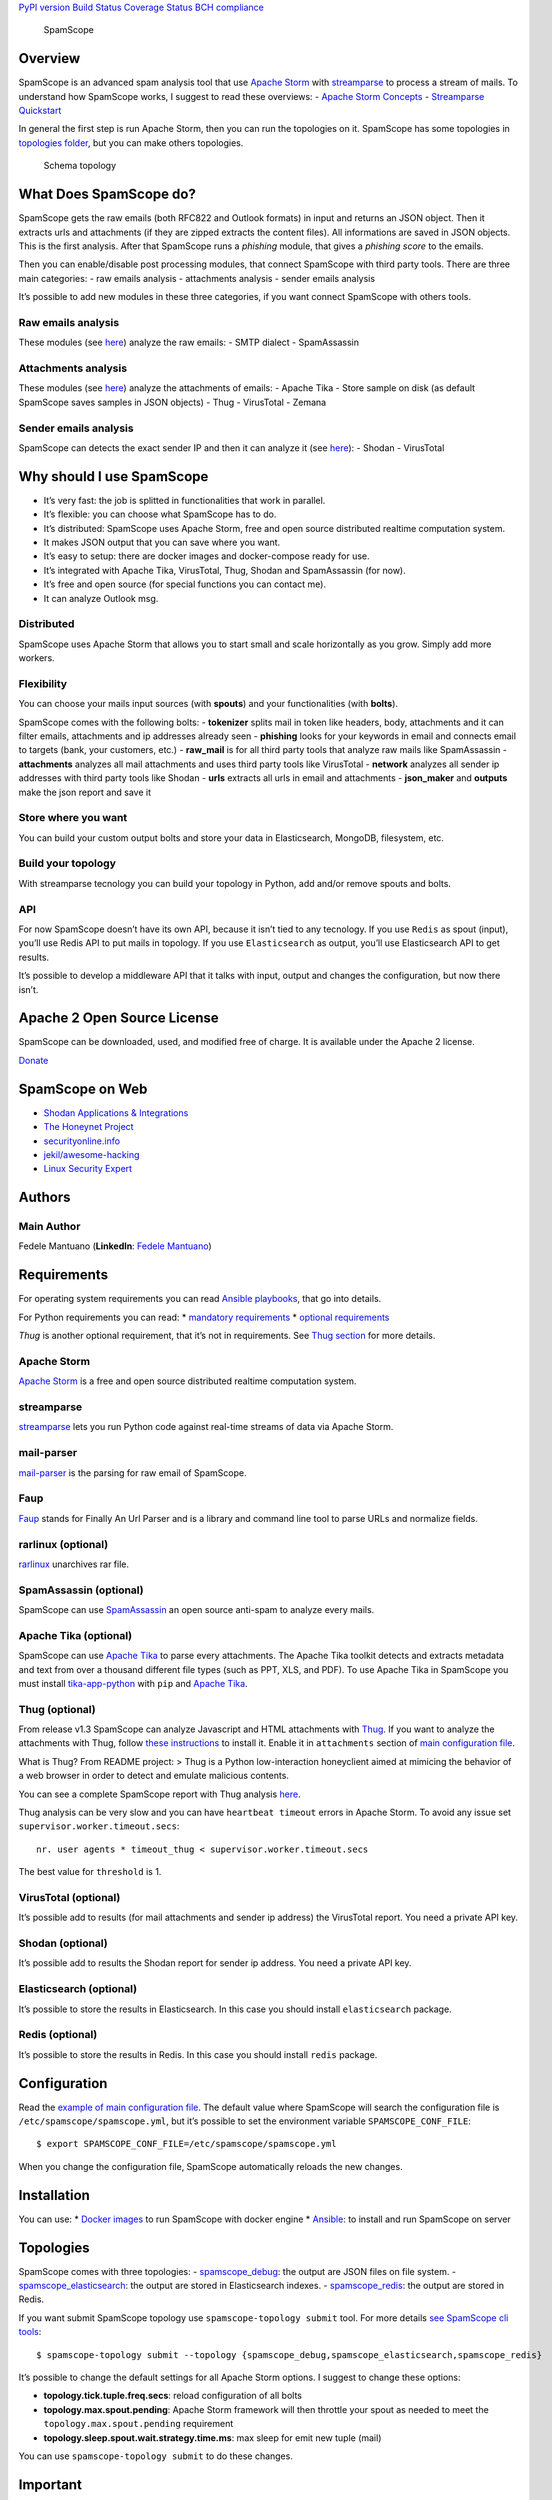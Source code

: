 `PyPI version <https://badge.fury.io/py/SpamScope>`__ `Build
Status <https://travis-ci.org/SpamScope/spamscope>`__ `Coverage
Status <https://coveralls.io/github/SpamScope/spamscope?branch=develop>`__
`BCH compliance <https://bettercodehub.com/>`__

.. figure:: https://raw.githubusercontent.com/SpamScope/spamscope/develop/docs/logo/spamscope.png
   :alt: SpamScope

   SpamScope

Overview
========

SpamScope is an advanced spam analysis tool that use `Apache
Storm <http://storm.apache.org/>`__ with
`streamparse <https://github.com/Parsely/streamparse>`__ to process a
stream of mails. To understand how SpamScope works, I suggest to read
these overviews: - `Apache Storm
Concepts <http://storm.apache.org/releases/1.2.1/Concepts.html>`__ -
`Streamparse
Quickstart <http://streamparse.readthedocs.io/en/stable/quickstart.html>`__

In general the first step is run Apache Storm, then you can run the
topologies on it. SpamScope has some topologies in `topologies
folder <./topologies/>`__, but you can make others topologies.

.. figure:: docs/images/schema_topology.png?raw=true
   :alt: Schema topology

   Schema topology

What Does SpamScope do?
=======================

SpamScope gets the raw emails (both RFC822 and Outlook formats) in input
and returns an JSON object. Then it extracts urls and attachments (if
they are zipped extracts the content files). All informations are saved
in JSON objects. This is the first analysis. After that SpamScope runs a
*phishing* module, that gives a *phishing score* to the emails.

Then you can enable/disable post processing modules, that connect
SpamScope with third party tools. There are three main categories: - raw
emails analysis - attachments analysis - sender emails analysis

It’s possible to add new modules in these three categories, if you want
connect SpamScope with others tools.

Raw emails analysis
-------------------

These modules (see `here <./src/modules/mails>`__) analyze the raw
emails: - SMTP dialect - SpamAssassin

Attachments analysis
--------------------

These modules (see `here <./src/modules/attachments>`__) analyze the
attachments of emails: - Apache Tika - Store sample on disk (as default
SpamScope saves samples in JSON objects) - Thug - VirusTotal - Zemana

Sender emails analysis
----------------------

SpamScope can detects the exact sender IP and then it can analyze it
(see `here <./src/modules/networks>`__): - Shodan - VirusTotal

Why should I use SpamScope
==========================

-  It’s very fast: the job is splitted in functionalities that work in
   parallel.
-  It’s flexible: you can choose what SpamScope has to do.
-  It’s distributed: SpamScope uses Apache Storm, free and open source
   distributed realtime computation system.
-  It makes JSON output that you can save where you want.
-  It’s easy to setup: there are docker images and docker-compose ready
   for use.
-  It’s integrated with Apache Tika, VirusTotal, Thug, Shodan and
   SpamAssassin (for now).
-  It’s free and open source (for special functions you can contact me).
-  It can analyze Outlook msg.

Distributed
-----------

SpamScope uses Apache Storm that allows you to start small and scale
horizontally as you grow. Simply add more workers.

Flexibility
-----------

You can choose your mails input sources (with **spouts**) and your
functionalities (with **bolts**).

SpamScope comes with the following bolts: - **tokenizer** splits mail in
token like headers, body, attachments and it can filter emails,
attachments and ip addresses already seen - **phishing** looks for your
keywords in email and connects email to targets (bank, your customers,
etc.) - **raw_mail** is for all third party tools that analyze raw mails
like SpamAssassin - **attachments** analyzes all mail attachments and
uses third party tools like VirusTotal - **network** analyzes all sender
ip addresses with third party tools like Shodan - **urls** extracts all
urls in email and attachments - **json_maker** and **outputs** make the
json report and save it

Store where you want
--------------------

You can build your custom output bolts and store your data in
Elasticsearch, MongoDB, filesystem, etc.

Build your topology
-------------------

With streamparse tecnology you can build your topology in Python, add
and/or remove spouts and bolts.

API
---

For now SpamScope doesn’t have its own API, because it isn’t tied to any
tecnology. If you use ``Redis`` as spout (input), you’ll use Redis API
to put mails in topology. If you use ``Elasticsearch`` as output, you’ll
use Elasticsearch API to get results.

It’s possible to develop a middleware API that it talks with input,
output and changes the configuration, but now there isn’t.

Apache 2 Open Source License
============================

SpamScope can be downloaded, used, and modified free of charge. It is
available under the Apache 2 license.

`Donate <https://www.paypal.com/cgi-bin/webscr?cmd=_s-xclick&hosted_button_id=VEPXYP745KJF2>`__

SpamScope on Web
================

-  `Shodan Applications &
   Integrations <https://developer.shodan.io/apps>`__
-  `The Honeynet Project <http://honeynet.org/node/1329>`__
-  `securityonline.info <http://securityonline.info/pcileech-direct-memory-access-dma-attack-software/>`__
-  `jekil/awesome-hacking <https://github.com/jekil/awesome-hacking>`__
-  `Linux Security
   Expert <https://linuxsecurity.expert/tools/spamscope/>`__

Authors
=======

Main Author
-----------

Fedele Mantuano (**LinkedIn**: `Fedele
Mantuano <https://www.linkedin.com/in/fmantuano/>`__)

Requirements
============

For operating system requirements you can read `Ansible
playbooks <./ansible>`__, that go into details.

For Python requirements you can read: \* `mandatory
requirements <./requirements.txt>`__ \* `optional
requirements <./requirements_optional.txt>`__

*Thug* is another optional requirement, that it’s not in requirements.
See `Thug section <#thug-optional>`__ for more details.

Apache Storm
------------

`Apache Storm <http://storm.apache.org/>`__ is a free and open source
distributed realtime computation system.

streamparse
-----------

`streamparse <https://github.com/Parsely/streamparse>`__ lets you run
Python code against real-time streams of data via Apache Storm.

mail-parser
-----------

`mail-parser <https://github.com/SpamScope/mail-parser>`__ is the
parsing for raw email of SpamScope.

Faup
----

`Faup <https://github.com/stricaud/faup>`__ stands for Finally An Url
Parser and is a library and command line tool to parse URLs and
normalize fields.

rarlinux (optional)
-------------------

`rarlinux <https://www.rarlab.com/>`__ unarchives rar file.

SpamAssassin (optional)
-----------------------

SpamScope can use `SpamAssassin <http://spamassassin.apache.org/>`__ an
open source anti-spam to analyze every mails.

Apache Tika (optional)
----------------------

SpamScope can use `Apache Tika <https://tika.apache.org/>`__ to parse
every attachments. The Apache Tika toolkit detects and extracts metadata
and text from over a thousand different file types (such as PPT, XLS,
and PDF). To use Apache Tika in SpamScope you must install
`tika-app-python <https://github.com/fedelemantuano/tika-app-python>`__
with ``pip`` and `Apache
Tika <https://tika.apache.org/download.html>`__.

Thug (optional)
---------------

From release v1.3 SpamScope can analyze Javascript and HTML attachments
with `Thug <https://github.com/buffer/thug>`__. If you want to analyze
the attachments with Thug, follow `these
instructions <http://buffer.github.io/thug/doc/build.html>`__ to install
it. Enable it in ``attachments`` section of `main configuration
file <./conf/spamscope.example.yml>`__.

What is Thug? From README project: > Thug is a Python low-interaction
honeyclient aimed at mimicing the behavior of a web browser in order to
detect and emulate malicious contents.

You can see a complete SpamScope report with Thug analysis
`here <https://goo.gl/Y4kWCv>`__.

Thug analysis can be very slow and you can have ``heartbeat timeout``
errors in Apache Storm. To avoid any issue set
``supervisor.worker.timeout.secs``:

::

   nr. user agents * timeout_thug < supervisor.worker.timeout.secs

The best value for ``threshold`` is 1.

VirusTotal (optional)
---------------------

It’s possible add to results (for mail attachments and sender ip
address) the VirusTotal report. You need a private API key.

Shodan (optional)
-----------------

It’s possible add to results the Shodan report for sender ip address.
You need a private API key.

Elasticsearch (optional)
------------------------

It’s possible to store the results in Elasticsearch. In this case you
should install ``elasticsearch`` package.

Redis (optional)
----------------

It’s possible to store the results in Redis. In this case you should
install ``redis`` package.

Configuration
=============

Read the `example of main configuration
file <./conf/spamscope.example.yml>`__. The default value where
SpamScope will search the configuration file is
``/etc/spamscope/spamscope.yml``, but it’s possible to set the
environment variable ``SPAMSCOPE_CONF_FILE``:

::

   $ export SPAMSCOPE_CONF_FILE=/etc/spamscope/spamscope.yml

When you change the configuration file, SpamScope automatically reloads
the new changes.

Installation
============

You can use: \* `Docker images <./docker/README.md>`__ to run SpamScope
with docker engine \* `Ansible <./ansible/README.md>`__: to install and
run SpamScope on server

Topologies
==========

SpamScope comes with three topologies: -
`spamscope_debug <./topologies/spamscope_debug.py>`__: the output are
JSON files on file system. -
`spamscope_elasticsearch <./topologies/spamscope_elasticsearch.py>`__:
the output are stored in Elasticsearch indexes. -
`spamscope_redis <./topologies/spamscope_redis.py>`__: the output are
stored in Redis.

If you want submit SpamScope topology use ``spamscope-topology submit``
tool. For more details `see SpamScope cli tools <src/cli/README.md>`__:

::

   $ spamscope-topology submit --topology {spamscope_debug,spamscope_elasticsearch,spamscope_redis}

It’s possible to change the default settings for all Apache Storm
options. I suggest to change these options:

-  **topology.tick.tuple.freq.secs**: reload configuration of all bolts
-  **topology.max.spout.pending**: Apache Storm framework will then
   throttle your spout as needed to meet the
   ``topology.max.spout.pending`` requirement
-  **topology.sleep.spout.wait.strategy.time.ms**: max sleep for emit
   new tuple (mail)

You can use ``spamscope-topology submit`` to do these changes.

Important
=========

If you are using Elasticsearch output, I suggest you to use
`Elasticsearch templates <./conf/templates>`__ that comes with
SpamScope.

Unittest
========

SpamScope comes with unittests for each modules. In bolts and spouts
there are no special features, all intelligence is in external modules.
All unittests are in `tests folder <tests/>`__.

To have complete tests you should set the followings enviroment
variables:

::

   $ export THUG_ENABLED=True
   $ export VIRUSTOTAL_ENABLED=True
   $ export VIRUSTOTAL_APIKEY="your key"
   $ export ZEMANA_ENABLED=True
   $ export ZEMANA_APIKEY="your key"
   $ export ZEMANA_PARTNERID="your partner id"
   $ export ZEMANA_USERID="your userid"
   $ export SHODAN_ENABLED=True
   $ export SHODAN_APIKEY="your key"
   $ export SPAMASSASSIN_ENABLED=True

Output example
==============

This is a `raw email <https://goo.gl/wMBfbF>`__ that I analyzed with
SpamScope: - `SpamScope output <https://goo.gl/fr4i7C>`__.

This is another example with `Thug analysis <https://goo.gl/Y4kWCv>`__.

Screenshots
===========

.. figure:: docs/images/Docker00.png?raw=true
   :alt: Apache Storm

   Apache Storm

.. figure:: docs/images/Docker01.png?raw=true
   :alt: SpamScope

   SpamScope

.. figure:: docs/images/Docker02.png?raw=true
   :alt: SpamScope Topology

   SpamScope Topology

.. figure:: docs/images/map.png?raw=true
   :alt: SpamScope Map

   SpamScope Map
